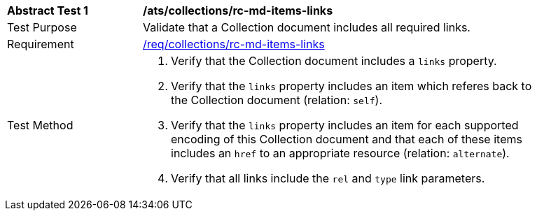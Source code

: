 [[ats_collections_rc-md-items-links]]
[width="90%",cols="2,6a"]
|===
^|*Abstract Test {counter:ats-id}* |*/ats/collections/rc-md-items-links* 
^|Test Purpose |Validate that a Collection document includes all required links.
^|Requirement |<<req_collections_rc-md-items-links,/req/collections/rc-md-items-links>>
^|Test Method |. Verify that the Collection document includes a `links` property. 
. Verify that the `links` property includes an item which referes back to the Collection document (relation: `self`).
. Verify that the `links` property includes an item for each supported encoding of this Collection document and that each of these items includes an `href` to an appropriate resource (relation: `alternate`).
. Verify that all links include the `rel` and `type` link parameters.
|===

